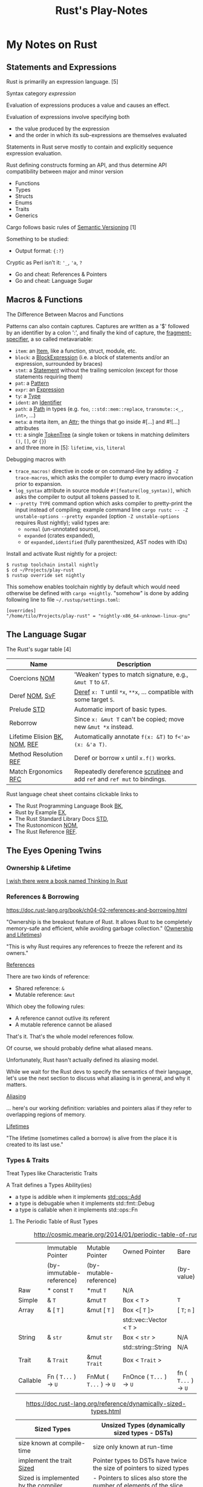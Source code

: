 #+TITLE: Rust's Play-Notes

* My Notes on Rust

** Statements and Expressions

Rust is primarilly an expression language. [5]

Syntax category /expression/ 

Evaluation of expressions produces a value and causes an effect.

Evaluation of expressions involve specifying both 
- the value produced by the expression 
- and the order in which its sub-expressions are themselves evaluated

Statements in Rust serve mostly to contain and explicitly sequence expression evaluation.

Rust defining constructs forming an API,
and thus determine API compatibility between major and minor version
- Functions
- Types
- Structs
- Enums
- Traits
- Generics

Cargo follows basic rules of [[https://semver.org/][Semantic Versioning]] [1]

Something to be studied:
- Output format: ={:?}= 

Cryptic as Perl isn't it: ='_=, ='a=, =?=
- Go and cheat: References & Pointers
- Go and cheat: Language Sugar 

** Macros & Functions

The Difference Between Macros and Functions

[3] p. 530 "19 ADVANCED FEATURES":

Macro! 
  a way of writing code that writes other code

In Appendix C the book discusses the /derive/ attribute,
which generates an implementation of various traits for you. 

A function signature has to declare the number and type of parameters.
A function gets called at runtime and a trait needs to be implemented at compile time.
A function can be defined anywhere and can be called anywhere.

A macro can take a variable number of parameters.
A macro can implement a trait on a given type.
Macros are expanded before the compiler interprets the code.
A macro needs to be brought into scope before it is called in a source file.

A macro definition is more complex than a function definition 
because the in a macro defined Rust code writes Rust code.

The Similarity between Macros and Matches

A Rust ~macro~ (or " macros by example ", " ~macro_rules!~ macros ") 
allows to define code similar to a Rust ~match~ expression. 
- a ~match~ control structure (during runtime) takes result of an expression, 
  compares the resulting value to a pattern, 
  and then run the code associated with the matching pattern.
- a ~macro~ definiton (during compiletime) compares a value to a pattern 
  that is associated with code:
  - the value is the literal Rust source code passed to the marco;
  - the patterns are compared with the structure of that source code;
  - and the matching code associated with each pattern 
    replaces the code passed to the marco.

[6] gives "a complete and thorough explanation of how the [marco] system works.

Macros are built on /syntax extensions/. 
There are several forms of syntax extension invocation, here are four examples:
- =# [ $arg ];= e.g. =#[derive(Clone)]=, =#[no_mangle]=, ...
- =# ! [ $arg ];= e.g. =#![allow(dead_code)]=, ~![crate_name="blang"]~, ...
- =$name ! $arg;= e.g. =println!("Hi!")=, =concat!("a", "b")=, ...
- =$name ! $arg0 $arg1;= e.g. =macro_rules! dummy { () => {}; }=

First two forms are attributes. 
The third is the one of interest to macros.
The fourth form is essentially a variation of the third
which is not available to marcos.
This from is used /at all/ with =marco_rules!=

The argument of a syntax extension invocation is a single, non-leaf token tree;
~(...)~, ~[...]~, or ~{...}~- (curly braces behave different)

#+BEGIN_EXAMPLE
  >> macro_rules! four { () => {1 + 3}}
  >> four!()
  4
  >> four![]
  4
  >> four!{}
                                ^^^^^ expected `()`, found integer
  mismatched types
  help: consider using a semicolon here
  >> 
  >> let x = 1 + four!{};
  >> x
  5
  >> 
#+END_EXAMPLE

Patterns can also contain captures. 
Captures are written as a '$' followed by an identifier by a colon ':',
and finally the kind of capture, the [[https://doc.rust-lang.org/reference/macros-by-example.html#metavariables][fragment-specifier]], a so called metavariable:
- ~item~: an [[https://doc.rust-lang.org/reference/items.html][Item]], like a function, struct, module, etc.
- ~block~: a [[https://doc.rust-lang.org/reference/expressions/block-expr.html][BlockExpression]] (i.e. a block of statements and/or an expression, surrounded by braces)
- ~stmt~: a [[https://doc.rust-lang.org/reference/statements.html][Statement]] without the trailing semicolon (except for those statements requiring them)
- ~pat~: a [[https://doc.rust-lang.org/reference/patterns.html][Pattern]]
- ~expr~: an [[https://doc.rust-lang.org/reference/expressions/block-expr.html][Expression]]
- ~ty~: a [[https://doc.rust-lang.org/reference/types.html#type-expressions][Type]]
- ~ident~: an [[https://doc.rust-lang.org/reference/identifiers.html][Identifier]]
- ~path~: a [[https://doc.rust-lang.org/reference/paths.html][Path]] in types (e.g. ~foo~, ~::std::mem::replace~, ~transmute::<_, int>~, ...)
- ~meta~: a meta item, an [[https://doc.rust-lang.org/reference/attributes.html][Attr]]; the things that go inside #[...] and #![...] attributes
- ~tt~: a single [[https://doc.rust-lang.org/reference/macros.html#macro-invocation][TokenTree]] (a single token or tokens in matching delimiters ~()~, ~[]~, or ~{}~)
- and three more in [5]: ~lifetime~, ~vis~, ~literal~

Debugging macros with
- ~trace_macros!~ directive in code or 
  on command-line by adding ~-Z trace-macros~, 
  which asks the compiler to dump every macro invocation prior to expansion.
- ~log_syntax~ attribute in source module =#![feature(log_syntax)]=,
  which asks the compiler to output all tokens passed to it.
- ~--pretty TYPE~ command option which asks compiler to pretty-print the input instead of compiling;
  example command line ~cargo rustc -- -Z unstable-options --pretty expanded~
  (option ~-Z unstable-options~ requires Rust nightly);
  valid types are:
  - ~normal~ (un-unnotated source),
  - ~expanded~ (crates expanded), 
  - or ~expanded,identified~ (fully parenthesized, AST nodes with IDs)

Install and activate Rust nightly for a project:
#+BEGIN_EXAMPLE
$ rustup toolchain install nightly
$ cd ~/Projects/play-rust
$ rustup override set nightly
#+END_EXAMPLE

This somehow enables toolchain nightly by default 
which would need otherwise be defined with ~cargo +nightly~.
"somehow" is done by adding following line to file =~/.rustup/settings.toml=:
#+BEGIN_EXAMPLE
[overrides]
"/home/tilo/Projects/play-rust" = "nightly-x86_64-unknown-linux-gnu"
#+END_EXAMPLE

** The Language Sugar 

The Rust's sugar table [4]

| Name                          | Description                                                               |
|-------------------------------+---------------------------------------------------------------------------|
| Coercions [[https://doc.rust-lang.org/nightly/nomicon/coercions.html][NOM]]                 | 'Weaken' types to match signature, e.g., ~&mut T~ to ~&T~.                |
| Deref [[https://doc.rust-lang.org/nightly/nomicon/vec-deref.html#deref][NOM]], [[https://stackoverflow.com/questions/28519997/what-are-rusts-exact-auto-dereferencing-rules][SvF]]                | [[https://doc.rust-lang.org/std/ops/trait.Deref.html][Deref]] ~x: T~ until ~*x~, ~**x~, ... compatible with some target ~S~.      |
| Prelude [[https://doc.rust-lang.org/std/prelude/index.html][STD]]                   | Automatic import of basic types.                                          |
| Reborrow                      | Since ~x: &mut T~ can't be copied; move new ~&mut *x~ instead.            |
| Lifetime Elision [[https://doc.rust-lang.org/book/ch10-03-lifetime-syntax.html#lifetime-elision][BK]], [[https://doc.rust-lang.org/nightly/nomicon/lifetime-elision.html#lifetime-elision][NOM]], [[https://doc.rust-lang.org/stable/reference/lifetime-elision.html#lifetime-elision][REF]] | Automatically annotate ~f(x: &T)~ to ~f<'a>(x: &'a T)~.                   |
| Method Resolution [[https://doc.rust-lang.org/stable/reference/expressions/method-call-expr.html][REF]]         | Deref or borrow ~x~ until ~x.f()~ works.                                  |
| Match Ergonomics [[https://rust-lang.github.io/rfcs/2005-match-ergonomics.html][RFC]]          | Repeatedly dereference [[https://doc.rust-lang.org/stable/reference/glossary.html#scrutinee][scrutinee]] and add ~ref~ and ~ref mut~ to bindings. |

Rust language cheat sheet contains clickable links to
- The Rust Programming Language Book [[https://doc.rust-lang.org/book/][BK]],
- Rust by Example [[https://doc.rust-lang.org/stable/rust-by-example/][EX]],
- The Rust Standard Library Docs [[https://doc.rust-lang.org/std][STD]],
- The Rustonomicon [[https://doc.rust-lang.org/nightly/nomicon/][NOM]],
- The Rust Reference [[https://doc.rust-lang.org/stable/reference/][REF]].

** The Eyes Opening Twins

*** Ownership & Lifetime

[[https://www.reddit.com/r/rust/comments/4iup0d/i_wish_there_were_a_book_named_thinking_in_rust/d31p65z/?utm_source=reddit&utm_medium=web2x&context=3][I wish there were a book named Thinking In Rust]]

*** References & Borrowing

https://doc.rust-lang.org/book/ch04-02-references-and-borrowing.html

"Ownership is the breakout feature of Rust.
It allows Rust to be completely memory-safe and efficient, while
avoiding garbage collection." 
([[https://doc.rust-lang.org/stable/nomicon/ownership.html][Ownership and Lifetimes]])

"This is why Rust requires any references to freeze the referent and
its owners." 

[[https://doc.rust-lang.org/stable/nomicon/references.html][References]]

There are two kinds of reference:
- Shared reference: =&=
- Mutable reference: =&mut=

Which obey the following rules:
- A reference cannot outlive its referent
- A mutable reference cannot be aliased
That's it. That's the whole model references follow.

Of course, we should probably define what aliased means.

Unfortunately, Rust hasn't actually defined its aliasing model. 

While we wait for the Rust devs to specify the semantics of their
language, let's use the next section to discuss what aliasing is in 
general, and why it matters.

[[https://doc.rust-lang.org/stable/nomicon/aliasing.html][Aliasing]]

... here's our working definition: variables and pointers alias if
they refer to overlapping regions of memory.

[[https://doc.rust-lang.org/stable/nomicon/lifetimes.html][Lifetimes]]

"The lifetime (sometimes called a borrow) is alive from the place it
is created to its last use." 

*** Types & Traits

Treat Types like Characteristic Traits

A Trait defines a Types Ability(ies)
- a type is addible when it implements [[https://doc.rust-lang.org/std/ops/trait.Add.html][std::ops::Add]]
- a type is debugable when it implements std::fmt::Debug
- a type is callable when it implements std::ops::Fn

**** The Periodic Table of Rust Types

#+CAPTION: http://cosmic.mearie.org/2014/01/periodic-table-of-rust-types/
|----------+--------------------------+-------------------------+--------------------------+----------------------+---------------------|
|          | Immutable Pointer        | Mutable Pointer         | Owned Pointer            | Bare                 | Unsized             |
|          | (by-immutable-reference) | (by-mutable-reference)  |                          | (by-value)           | (dynamically sized) |
|----------+--------------------------+-------------------------+--------------------------+----------------------+---------------------|
| Raw      | * const ~T~              | *mut ~T~                | N/A                      |                      |                     |
|----------+--------------------------+-------------------------+--------------------------+----------------------+---------------------|
| Simple   | & ~T~                    | &mut ~T~                | Box < ~T~ >              | ~T~                  |                     |
|----------+--------------------------+-------------------------+--------------------------+----------------------+---------------------|
| Array    | & [ ~T~ ]                | &mut [ ~T~ ]            | Box <[ ~T~ ]>            | [ ~T~; ~n~ ]         | [ ~T~ ]             |
|          |                          |                         | std::vec::Vector < ~T~ > |                      |                     |
|----------+--------------------------+-------------------------+--------------------------+----------------------+---------------------|
| String   | & ~str~                  | &mut ~str~              | Box < ~str~ >            | N/A                  | ~str~               |
|          |                          |                         | std::string::String      | N/A                  |                     |
|----------+--------------------------+-------------------------+--------------------------+----------------------+---------------------|
| Trait    | & ~Trait~                | &mut ~Trait~            | Box < ~Trait~ >          |                      | ~Trait~             |
|----------+--------------------------+-------------------------+--------------------------+----------------------+---------------------|
| Callable | Fn ( ~T...~ ) -> ~U~     | FnMut ( ~T...~ ) -> ~U~ | FnOnce ( ~T...~ ) -> ~U~ | fn ( ~T...~ ) -> ~U~ |                     |
|----------+--------------------------+-------------------------+--------------------------+----------------------+---------------------|


#+CAPTION: https://doc.rust-lang.org/reference/dynamically-sized-types.html
| Sized Types                          | Unsized Types (dynamically sized types - DSTs)                       |
|--------------------------------------+----------------------------------------------------------------------|
| size known at compile-time           | size only known at run-time                                          |
| implement the trait [[https://doc.rust-lang.org/reference/special-types-and-traits.html#sized][Sized]]            | Pointer types to DSTs have twice the size of pointers to sized types |
| Sized is implemented by the compiler | - Pointers to slices also store the number of elements of the slice  |
|                                      | - Pointers to trait objects also store a pointer to a vtable         |
|--------------------------------------+----------------------------------------------------------------------|
| ~std::mem::size_of::<T>()~           | when ~T~ has no statically-known size, e.g.,                         |
| Returns the size of a type in bytes. | a slice ~[T]~ or a [[https://doc.rust-lang.org/book/ch17-02-trait-objects.html][trait object]],                                     |
|                                      | then ~std::mem::size_of_val(&T)~ can be used                         |
|                                      | to get the dynamically-known size.                                   |

The  [[https://doc.rust-lang.org/book/ch17-02-trait-objects.html#defining-a-trait-for-common-behavior][BK]], explains trait-object: A trait object points to both 
- an instance of a type implementing our specified trait 
- as well as a table used to look up trait methods on that type at
  runtime.   

Callable(s) for a case when taking a closure as an input parameter of
a function. [[https://doc.rust-lang.org/stable/rust-by-example/fn/closures/input_parameters.html][EX]] explains that the closure's complete type must be
annotated using one of the callable ~traits~, in order of decreasing
restriction: 
- ~Fn~: the closure captures variables 
  by reference (~&T~)
- ~FnMut~: the closure captures variables 
  by mutable reference (~&mut T~) 
- ~FnOnce~: the closure captures variables 
  by value (~T~)

The ~Fn~, ~FnMut~, and ~FnOnce~ traits are implemented by types that
can be invoked like functions ([[https://doc.rust-lang.org/std/ops/index.html#examples][STD]]). Note that 
- [[https://doc.rust-lang.org/std/ops/trait.Fn.html][Fn]] takes ~&self~, call-by-reference;
  The version of the call operator that takes an immutable receiver.
  This trait (~Fn~) is not to be confused with [[https://doc.rust-lang.org/std/primitive.fn.html][function pointers]]
  (~fn~). Function pointers are pointers that point to /code/, 
  not data. 
- [[https://doc.rust-lang.org/std/ops/trait.FnMut.html][FnMut]] takes ~&mut self~, call-by-mutable-reference;
  The version of the call operator that takes a mutable receiver.
- and [[https://doc.rust-lang.org/std/ops/trait.FnOnce.html][FnOnce]] takes ~self~, call-by-value;
  The version of the call operator that takes a by-value receiver. 

The most common use of these traits is to act as bounds to
higher-level functions that take functions or closures as arguments. 

Taking a [[https://doc.rust-lang.org/std/ops/trait.Fn.html][Fn]] as an argument
#+BEGIN_SRC rust
  fn call_with_one<F>(func: F) -> usize where F: Fn(usize) -> usize
  {
      func(1)
  }

  let double = |x| x * 2;
  assert_eq!(call_with_one(double), 2);
#+END_SRC

Taking a [[https://doc.rust-lang.org/std/ops/trait.FnMut.html][FnMut]] as an argument 
#+BEGIN_SRC rust
  fn do_twice<F>(mut func: F) where F: FnMut()
  {
      func();
      func();
  }

  let mut x: usize = 1;
  {
      let add_two_to_x = || x += 2;
      do_twice(add_two_to_x);
  }

  assert_eq!(x, 5);
#+END_SRC

Taking a [[https://doc.rust-lang.org/std/ops/trait.FnOnce.html][FnOnce]] as an argument
#+BEGIN_SRC rust
  fn consume_with_relish<F>(func: F) where F: FnOnce() -> String
  {
      // `func` consumes its captured variables, so it cannot be run more
      // than once.
      println!("Consumed: {}", func());

      println!("Delicious!");

      // Attempting to invoke `func()` again will throw a `use of moved
      // value` error for `func`.
  }

  let x = String::from("x");
  let consume_and_return_x = move || x;
  consume_with_relish(consume_and_return_x);

  // `consume_and_return_x` can no longer be invoked at this point
#+END_SRC

**** Rust's Built-in Traits, the When, How & Why

https://llogiq.github.io/2015/07/30/traits.html

Notes from weblog entry
- Auto-derived traits create a magically appearing implementation
  that usually does the right thing.
- If you wish to implement ~Ord~, 
  you have to implement ~PartialOrd~ as well, 
  for the latter is a *trait bound* for the former.

**** The Ferris Says Hello Example

Let's try to understand following error:
when I - for learning purpose - omit the ~use~ statement 
then rustc cannot resolve method ~flush()~ for receiver ~writer~
even though trait [[https://doc.rust-lang.org/std/io/trait.Write.html][std::io::Write]] is implemented 
by ~writer~'s type [[https://doc.rust-lang.org/std/io/struct.BufWriter.html#impl-Write][std::io::BufWriter]].

#+BEGIN_SRC rust :tangle no
  // stdout : a handle to a shared global buffer whose access is synchronized via a mutex
  let stdout: std::io::Stdout = std::io::stdout();
  // lock(&self) : locks this handle to the standard output stream,
  //   returning a guard implementing the Write trait for writing data.
  // The lock is released when the returned lock goes out of scope.
  let mut writer: std::io::BufWriter<std::io::StdoutLock<'_>> =
      std::io::BufWriter::new(stdout.lock());

  let ref_array_u8_message: &[u8] = "Hello, fellow Rustaceans!".as_bytes();

  ferris_says::say(
      ref_array_u8_message,
      ref_array_u8_message.len(),
      &mut writer,
  )
  .unwrap();
  // writer.flush().unwrap();
  //        ^^^^^ method not found in `BufWriter<StdoutLock<'_>>`
  //
  // help: items from traits can only be used if the trait is in scope
  // help: the following trait is implemented but not in scope; perhaps add a `use` for it:
  // use std::io::Write;
  //
  // Call a trait method as a function, my own idea ;-)
  std::io::Write::flush(&mut writer).unwrap();
#+END_SRC

#+RESULTS:

Rustc says that trait ~std::io::Write~ "is implemented but not in
scope; perhaps add a ~use~ for it".

#+BEGIN_EXAMPLE
  cargo build
     Compiling hello-rust v0.1.0 (/home/tilo/Projects/play-rust/hello-rust)
  error[E0599]: no method named `flush` found for struct `BufWriter<StdoutLock<'_>>` in the current scope
      --> src/main.rs:21:12
       |
  21   |     writer.flush().unwrap();
       |            ^^^^^ method not found in `BufWriter<StdoutLock<'_>>`
       | 
      ::: /home/tilo/.rustup/toolchains/nightly-x86_64-unknown-linux-gnu/lib/rustlib/src/rust/library/std/src/io/mod.rs:1348:8
       |
  1348 |     fn flush(&mut self) -> Result<()>;
       |        ----- the method is available for `Box<BufWriter<StdoutLock<'_>>>` here
       |
       = help: items from traits can only be used if the trait is in scope
  help: the following trait is implemented but not in scope; perhaps add a `use` for it:
       |
  4    | use std::io::Write;
       |

  error: aborting due to previous error

  For more information about this error, try `rustc --explain E0599`.
#+END_EXAMPLE

Does the [[https://doc.rust-lang.org/stable/reference/items/use-declarations.html][Use declaration]] bring the path to method ~flush()~ in scope
of our crate ~hello-rust~?

"Usually a ~use~ declaration is used to shorten the path required to
refer to a module item."
Which I would like to aviod when learning to see which module
~writer~'s type ~std::io::BufWriter~ is imported from. 

Our compile error of investigation is caused by Rust's language sugar
table [4] item: "Method Resolution" --> "Deref or borrow ~x~ until
~x.f()~ works" described in "The Rust Reference" as Method-call
expressions.

**** Desugar Method Calls

- [[https://doc.rust-lang.org/stable/reference/expressions/method-call-expr.html][Method-call expressions]] (also [[https://doc.rust-lang.org/stable/reference/expressions/call-expr.html][Call expressions]])
- [[https://doc.rust-lang.org/stable/reference/expressions/operator-expr.html#the-dereference-operator][The dereference operator]] (in [[https://doc.rust-lang.org/stable/reference/expressions/operator-expr.html][Operator expressions]])
- [[https://doc.rust-lang.org/stable/reference/type-coercions.html#unsized-coercions][Unsized Coercions]] (in [[https://doc.rust-lang.org/stable/reference/type-coercions.html][Type coercions]])
- [[https://doc.rust-lang.org/stable/reference/paths.html#qualified-paths][Qualified paths]] (in [[https://doc.rust-lang.org/stable/reference/paths.html][Paths]])

"Method calls are resolved to associated [[https://doc.rust-lang.org/stable/reference/items/associated-items.html#methods][methods]] on specific traits,
either statically dispatching to a method if the exact ~self~-type of
the left-hand-side is known, or dynamically dispatching if the
left-hand-side expression is an indirect [[https://doc.rust-lang.org/stable/reference/types/trait-object.html][trait object]]. 

...

When looking up a method call, the receiver may be automatically
dereferenced or borrowed in order to call a method. This requires a
more complex lookup process than for other functions, since there may
be a number of possible methods to call. The following procedure is
used: 

The first step is to build a list of candidate receiver types. Obtain
these by repeatedly [[https://doc.rust-lang.org/stable/reference/expressions/operator-expr.html#the-dereference-operator][dereferencing]] the receiver expression's type,
adding each type encountered to the list, then finally attempting an
[[https://doc.rust-lang.org/stable/reference/type-coercions.html#unsized-coercions][unsized coercion]] at the end, and adding the result type if that is
successful. Then, for each candidate ~T~, add ~& T~ and ~&mut T~ to
the list immediately after ~T~."

An example list of candidate types when a receiver is of type ~Box<[i32;2]>~:
- ~Box<[i32; 2]>~
  - ~&Box<[i32; 2]>~
  - ~&mut Box<[i32; 2]>~
- ~[i32; 2]~ (by dereferencing)
  - ~&[i32; 2]~
  - ~&mut [i32; 2]~
- ~[i32]~ (by unsized coercion)
  - ~&[i32]~
  - ~&mut [i32]~

"Then, for each candidate type ~T~, search for a [[https://doc.rust-lang.org/stable/reference/visibility-and-privacy.html][visible]] method with a
receiver of that type in the following places: 
1. ~T~'s inherent methods (methods implemented directly on ~T~).
2. Any of the methods provided by a [[https://doc.rust-lang.org/stable/reference/visibility-and-privacy.html][visible]] trait implemented by ~T~.
   If ~T~ is a type parameter, methods provided by trait bounds on ~T~
   are looked up first. Then all remaining methods in scope are looked
   up.

Note: the lookup is done for each type in order, which can
occasionally lead to surprising results. The below code will print "In
trait impl!", because ~& self~ methods are looked up first, the trait
method is found before the struct's ~&mut self~ method is found."

#+BEGIN_SRC rust
  struct Foo {}

  trait Bar { fn bar(& self); }

  impl Foo { fn bar(&mut self) { println!("In struct impl!") } }

  impl Bar for Foo { fn bar(& self) { println!("In trait impl!") } }

  let f: Foo = Foo{};
  f.bar();
#+END_SRC

#+RESULTS:
: In trait impl!

"If this results in multiple possible candidates, then it is an error,
and the receiver must be [[https://doc.rust-lang.org/stable/reference/expressions/call-expr.html#disambiguating-function-calls][converted]] to an appropriate receiver type to
make the method call. 

This process does not take into account the mutability or lifetime of
the receiver, or whether a method is unsafe. Once a method is looked
up, if it can't be called for one (or more) of those reasons, the
result is a compiler error. 

If a step is reached where there is more than one possible method,
such as where generic methods or traits are considered the same, then
it is a compiler error. These cases require a disambiguating function
call syntax for method and function invocation." 

[TILO-NOTE] Sieht so aus als ob ich über den Link oben "converted"
([[https://doc.rust-lang.org/stable/reference/expressions/call-expr.html#disambiguating-function-calls][Disambiguating Function Calls]]) auf diese seltsame Notation gestoßen
bin, die mir ~cargo +nightly rustc -- -Z unpretty=hir,typed~ ausgibt.
Dabei musste ich feststellen, dass diese Ausgabe ~typed~ nicht
kompilierbar ist. Hier wird die [[https://doc.rust-lang.org/stable/reference/paths.html#qualified-paths][fully-qualified path syntax]] mit der
Notation "~<~ Type (~as~ TypePath)? ~>~" verwendet. 

#+BEGIN_SRC rust
  struct S;
  impl S { fn f() { println!("S"); } }

  trait T1 { fn f() { println!("T1 f"); } }
  impl T1 for S {}

  trait T2 { fn f() { println!("T2 f"); } }
  impl T2 for S {}

  S::f();  // Calls the inherent impl.
  <S as T1>::f();  // Calls the T1 trait function.
  <S as T2>::f();  // Calls the T2 trait function.
#+END_SRC

#+RESULTS:
: S
: T1 f
: T2 f

"Rust treats all function calls as sugar for a more explicit,
[[https://doc.rust-lang.org/stable/reference/paths.html#qualified-paths][fully-qualified]] syntax. Upon compilation, Rust will desugar all
function calls into the explicit form. Rust may sometimes require you
to qualify function calls with trait, depending on the ambiguity of a
call in light of in-scope items.

...

Several situations often occur which result in ambiguities about the
receiver or referent of method or associated function calls. These
situations may include: 
- Multiple in-scope traits define methods with the same name for the
  same types 
- Auto-~deref~ is undesirable; for example, distinguishing between
  methods on a smart pointer itself and the pointer's referent 
- Methods which take no arguments, like [[https://doc.rust-lang.org/stable/std/default/trait.Default.html#tymethod.default][default()]], and return
  properties of a type, like [[https://doc.rust-lang.org/stable/std/mem/fn.size_of.html][size_of()]] 

To resolve the ambiguity, the programmer may refer to their desired
method or function using more specific paths, types, or traits."

For example,
#+BEGIN_SRC rust
  trait Pretty { fn print(& self); }
  trait Ugly   { fn print(& self); }
  struct Foo; 
  struct Bar; 

  impl Pretty for Foo { fn print(& self) { println!("Pretty for Foo") } }

  impl Pretty for Bar { fn print(& self) { println!("Pretty for Bar") } }
  impl Ugly   for Bar { fn print(& self) { println!("Ugly for Bar") } }

  let f = Foo;
  let b = Bar;

  // we can do this because we only have one item called `print` for `Foo`s
  f.print();
  // more explicit, and, in the case of `Foo`, not necessary
  Foo::print(&f);
  // if you're not into the whole brevity thing
  <Foo as Pretty>::print(&f);

  // b.print(); // Error: multiple 'print' found
  // Bar::print(&b); // Still an error: multiple `print` found

  // necessary because of in-scope items defining `print`
  <Bar as Pretty>::print(&b);
#+END_SRC

#+RESULTS:
: Pretty for Foo
: Pretty for Foo
: Pretty for Foo
: Pretty for Bar

Refer to [[https://github.com/rust-lang/rfcs/blob/master/text/0132-ufcs.md][RFC 132]] for further details and motivations."

*** Visibility & Privacy

[[https://doc.rust-lang.org/stable/reference/visibility-and-privacy.html][Visibility and Privacy]]

Interchangeably terms to answer the question:
"Can this item be used at this location?"

"By default, everything in Rust is private, with two exceptions:
Associated items in a pub Trait are public by default; 
Enum variants in a pub enum are also public by default." 

/Visibility/ :
- ~pub~
- | ~pub~ ( in [[https://doc.rust-lang.org/stable/reference/paths.html#simple-paths][SimplePath]] ) : makes an item visible within the provided
  ~path~. ~path~ must be an ancestor module of the item whose visibility
  is being declared. 
- | ~pub~ ( ~crate~ ) : makes an item visible within the current crate.
- | ~pub~ ( ~super~ ) : makes an item visible to the parent module. This
  is equivalent to ~pub(in super)~. 
- | ~pub~ ( self ) : makes an item visible to the current module. This
  is equivalent to ~pub(in self)~ or not using ~pub~ at all. 

"Rust's name resolution operates on a global hierarchy of
namespaces. Each level in the hierarchy can be thought of as some
item. The items are one of those mentioned above, but also include
external crates. Declaring or defining a new module can be thought of
as inserting a new tree into the hierarchy at the location of the
definition." 

** Desugar the Language

TODO: steal information from
http://stackoverflow.com/questions/28519997/what-are-rusts-exact-auto-dereferencing-rules/28552082#28552082 

    
The Rust Reference
- [[https://doc.rust-lang.org/stable/reference/expressions/await-expr.html?highlight=desugar#approximate-desugaring][Statements and expressions » Expressions » Await expressions » Approximate desugaring]]
- [[https://doc.rust-lang.org/stable/reference/items/functions.html?highlight=desugar#async-functions][Items » Functions » Async functions]]
- [[https://doc.rust-lang.org/stable/reference/items/functions.html?highlight=desugar#combining-async-and-unsafe][Items » Functions » Combining async and unsafe]]
- [[https://doc.rust-lang.org/stable/reference/expressions/call-expr.html?highlight=desugar#disambiguating-function-calls][Statements and expressions » Expressions » Call expressions » Disambiguating Function Calls]]

The Rustonomicon
- [[https://doc.rust-lang.org/stable/nomicon/lifetimes.html?highlight=desugar#lifetimes][Ownership » Lifetimes » Lifetimes]]
- [[https://doc.rust-lang.org/stable/nomicon/dropck.html?highlight=desugar#drop-check][Ownership » Drop Check » Drop Check]]
- [[https://doc.rust-lang.org/stable/nomicon/hrtb.html?highlight=desugar#higher-rank-trait-bounds-hrtbs][Ownership » Higher-Rank Trait Bounds » Higher-Rank Trait Bounds (HRTBs)]]
- [[https://doc.rust-lang.org/stable/nomicon/lifetime-mismatch.html?highlight=desugar#limits-of-lifetimes][Ownership » Limits of Lifetimes » Limits of Lifetimes]]
- [[https://doc.rust-lang.org/stable/nomicon/lifetimes.html?highlight=desugar#example-references-that-outlive-referents][Ownership » Lifetimes » Example: references that outlive referents]]

*** Dot Operator and Use Statement
      
[[https://doc.rust-lang.org/stable/nomicon/dot-operator.html][The Dot Operator]]

The dot operator will perform a lot of magic to convert types. It will
perform auto-referencing, auto-dereferencing, and coercion until types
match. 

[[https://doc.rust-lang.org/reference/items/use-declarations.html?highlight=use#use-declarations][The Use Declaration]]

A use declaration creates one or more local name bindings synonymous
with some other [[https://doc.rust-lang.org/reference/paths.html][path]].

*** Closure

Recently I ran over following page:
[[https://www.rubyguides.com/2016/02/ruby-procs-and-lambdas/][Ruby Blocks, Procs & Lambdas - The Ultimate Guide!]].
Oh look, Ruby closures look similar to Rust closures ...
and indeed [[https://doc.rust-lang.org/book/][BK]] says in chapter 13.1
    
     To define a closure, we start with a pair of vertical pipes (~|~),
     inside which we specify the parameters to the closure; this
     syntax was chosen because of its similarity to closure
     definitions in Smalltalk and Ruby.
     ...
     if we had more than one parameter, we would separate them with
     commas, like =|param1, param2|=. 

Unlike functions, closures can capture values from the scope in which
they’re defined.

With type annotations added, the syntax of closures looks more similar
to the syntax of functions.

#+BEGIN_SRC rust
fn  add_one_v1   (x: u32) -> u32 { x + 1 }
let add_one_v2 = |x: u32| -> u32 { x + 1 };
let add_one_v3 = |x|             { x + 1 };
let add_one_v4 = |x|               x + 1  ;
#+END_SRC

#+RESULTS:

The first line shows a function definition, and the second line shows
a fully annotated closure definition. The third line removes the type
annotations from the closure definition, and the fourth line removes
the brackets, which are optional because the closure body has only one
expression. These are all valid definitions that will produce the same
behavior when they’re called. 

The [[https://doc.rust-lang.org/stable/reference/][REF]] speaks on [[https://doc.rust-lang.org/stable/reference/expressions/closure-expr.html][Closure expressions]].

** Match Expression

A [[https://doc.rust-lang.org/stable/reference/glossary.html#scrutinee][scrutinee]] is the expression that is matched on in ~match~ expressions
and similar pattern matching constructs. For example,
in ~match x { A=> 1, B => 2 }~, the expression ~x~ is the scrutinee. 

Sugar on Match-Expression for "better ergonomics for pattern-matching
on references". [[https://rust-lang.github.io/rfcs/2005-match-ergonomics.html][RFC]] 

The match expression utilizes patterns in its arms. 
#+BEGIN_EXAMPLE
match VALUE {
    PATTERN => EXPRESSION,
    PATTERN => EXPRESSION,
    PATTERN => EXPRESSION,
}
#+END_EXAMPLE
- ~match~: keyword of the match expression
- VALUE: a value to match on
- PATTERN: one or more match arms with a pattern the value matches on
  and an expression EXPRESSION to run

"One requirement for match expressions is that they need to be
exhaustive in the sense that all possibilities for the value in the
match expression must be accounted for." Chapters 6, and 18.1 in [3]

** Operator Expression

Rust operators are overloadable when a Trait is defined.

Operators are used in [[https://doc.rust-lang.org/stable/reference/expressions/operator-expr.html#operator-expressions][Operator expressions]].
Operators are defined for built-in types by the Rust compiler.
Many Operators are overload-able
using Traits in [[https://doc.rust-lang.org/std/ops/index.html][std::ops]] (operators) or [[https://doc.rust-lang.org/std/cmp/index.html][std::cmp]] (comparison). 
- Borrow operators --> cannot be overloaded
- The dereference operator
- The question mark operator --> cannot be overloaded
- Negation operators
- Arithmetic and Logical Binary Operators
- Lazy boolean operators (~||~ and ~&&~)
- Comparison Operators
- Type cast expressions
- Assignment expressions --> cannot be overloaded
- Compound assignment expressions


What about call-operator ~()~?
There is call-expression.

#+BEGIN_EXAMPLE
[tilo@holm ~]$ evcxr
Welcome to evcxr. For help, type :help
>> let three : i32 = add(1,2);
                     ^^^ not found in this scope
cannot find function `add` in this scope
>> let three : i32 = add(1i32,2i32);
                     ^^^ not found in this scope
cannot find function `add` in this scope
>> let three : i32 = std::ops::Add::add(1i32,2i32);
>> let three : i32 = std::ops::Add::add(1,2);
>> three
3
>> 
>> let name : & str = (|| "Rust")();
>> name
"Rust"
>> 
>> let name : & str = (|| "Rust");
                      ^^^^^^^^^^^ 
unnecessary parentheses around assigned value
help: remove these parentheses
                      ^^^^^^^^^^^ expected `&str`, found closure
              ^^^^^ expected due to this
mismatched types
>> let name : & str = || "Rust";
                      ^^^^^^^^^ expected `&str`, found closure
              ^^^^^ expected due to this
mismatched types
>> let name : & str = (|()| -> & str {"Rust"})();
                                              ^^ supplied 0 arguments
                      ^^^^^^^^^^^^^^^^^^^^^^^^ expected 1 argument
this function takes 1 argument but 0 arguments were supplied
>> let name : & str = (|| -> & str {"Rust"})();
>> let str_rust_funct  = || -> & str {"Rust"};
Sorry, the type [closure@src/lib.rs:109:23: 109:43] cannot currently be persisted
>> let str_rust_funct  = || -> &str {"Rust"};
Sorry, the type [closure@src/lib.rs:109:23: 109:42] cannot currently be persisted
>> let name : & str = (|()| -> & str {"Rust"})(());
>> (|()| -> & str {"Rust"})(())
"Rust"
>> (|| -> & str {"Rust"})()
"Rust"
>> let square = |x| x * x;
Sorry, the type [closure@src/lib.rs:109:14: 109:23] cannot currently be persisted
>> 
[tilo@holm ~]$ 
#+END_EXAMPLE


* Rust-Compiler under the hood

#+BEGIN_EXAMPLE
PS D:\twirkner\Projects\play-rust> rustc +nightly -Z help

Available options:

    -Z                 allow-features=val -- only allow the listed language features to be enabled in code (space separated)
    -Z              always-encode-mir=val -- encode MIR of all functions into the crate metadata (default: no)
    -Z                   asm-comments=val -- generate comments into the assembly (may change behavior) (default: no)
    -Z                       ast-json=val -- print the AST as JSON and halt (default: no)
    -Z              ast-json-noexpand=val -- print the pre-expansion AST as JSON and halt (default: no)
    -Z             binary-dep-depinfo=val -- include artifacts (sysroot, crate dependencies) used during compilation in dep-info (default: no)
    -Z                       borrowck=val -- select which borrowck is used (`mir` or `migrate`) (default: `migrate`)
    -Z                 borrowck-stats=val -- gather borrowck statistics (default: no)
    -Z      cgu-partitioning-strategy=val -- the codegen unit partitioning strategy to use
    -Z                          chalk=val -- enable the experimental Chalk-based trait solving engine
    -Z                codegen-backend=val -- the backend to use
    -Z                    combine-cgu=val -- combine CGUs into a single one
    -Z                     crate-attr=val -- inject the given attribute in the crate
    -Z                   debug-macros=val -- emit line numbers debug info inside macros (default: no)
    -Z        deduplicate-diagnostics=val -- deduplicate identical diagnostics (default: yes)
    -Z         dep-info-omit-d-target=val -- in dep-info output, omit targets for tracking dependencies of the dep-info files themselves (default: no)
    -Z                      dep-tasks=val -- print tasks that execute and the color their dep node gets (requires debug build) (default: no)
    -Z        dont-buffer-diagnostics=val -- emit diagnostics rather than buffering (breaks NLL error downgrading, sorting) (default: no)
    -Z               dual-proc-macros=val -- load proc macros for both target and host, but only link to the target (default: no)
    -Z                 dump-dep-graph=val -- dump the dependency graph to $RUST_DEP_GRAPH (default: /tmp/dep_graph.gv) (default: no)
    -Z                       dump-mir=val -- dump MIR state to file.
        `val` is used to select which passes and functions to dump. For example:
        `all` matches all passes and functions,
        `foo` matches all passes for functions whose name contains 'foo',
        `foo & ConstProp` only the 'ConstProp' pass for function names containing 'foo',
        `foo | bar` all passes for function names containing 'foo' or 'bar'.
    -Z              dump-mir-dataflow=val -- in addition to `.mir` files, create graphviz `.dot` files with dataflow results (default: no)
    -Z                   dump-mir-dir=val -- the directory the MIR is dumped into (default: `mir_dump`)
    -Z   dump-mir-exclude-pass-number=val -- exclude the pass number when dumping MIR (used in tests) (default: no)
    -Z              dump-mir-graphviz=val -- in addition to `.mir` files, create graphviz `.dot` files (and with `-Z instrument-coverage`, also create a `.dot` file for the MIR-derived coverage graph) (default: no)
    -Z              dump-mir-spanview=val -- in addition to `.mir` files, create `.html` files to view spans for all `statement`s (including terminators), only `terminator` spans, or computed `block` spans (one span encompassing a block's terminator and all statements). If `-Z instrument-coverage` is also enabled, create an additional `.html` file showing the computed coverage spans.
    -Z    emit-future-incompat-report=val -- emits a future-incompatibility report for lints (RFC 2834)
    -Z               emit-stack-sizes=val -- emit a section containing stack size metadata (default: no)
    -Z                    fewer-names=val -- reduce memory use by retaining fewer names within compilation artifacts (LLVM-IR) (default: no)
    -Z          force-overflow-checks=val -- force overflow checks on or off
    -Z     force-unstable-if-unmarked=val -- force all crates to be `rustc_private` unstable (default: no)
    -Z                           fuel=val -- set the optimization fuel quota for a crate
    -Z              function-sections=val -- whether each function should go in its own section
    -Z             graphviz-dark-mode=val -- use dark-themed colors in graphviz output (default: no)
    -Z                  graphviz-font=val -- use the given `fontname` in graphviz output; can be overridden by setting environment variable `RUSTC_GRAPHVIZ_FONT` (default: `Courier, monospace`)      
    -Z                      hir-stats=val -- print some statistics about AST and HIR (default: no)
    -Z       human-readable-cgu-names=val -- generate human-readable, predictable names for codegen units (default: no)
    -Z               identify-regions=val -- display unnamed regions as `'<id>`, using a non-ident unique id (default: no)
    -Z       incremental-ignore-spans=val -- ignore spans during ICH computation -- used for testing (default: no)
    -Z               incremental-info=val -- print high-level information about incremental reuse (or the lack thereof) (default: no)
    -Z         incremental-verify-ich=val -- verify incr. comp. hashes of green query instances (default: no)
    -Z           inline-mir-threshold=val -- a default MIR inlining threshold (default: 50)
    -Z      inline-mir-hint-threshold=val -- inlining threshold for functions with inline hint (default: 100)
    -Z             inline-in-all-cgus=val -- control whether `#[inline]` functions are in all CGUs
    -Z                    input-stats=val -- gather statistics about the input (default: no)
    -Z              insert-sideeffect=val -- fix undefined behavior when a thread doesn't eventually make progress (such as entering an empty infinite loop) by inserting llvm.sideeffect (default: no)    -Z            instrument-coverage=val -- instrument the generated code to support LLVM source-based code coverage reports (note, the compiler build config must include `profiler = true`, and is mutually exclusive with `-C profile-generate`/`-C profile-use`); implies `-Z symbol-mangling-version=v0`; disables/overrides some Rust optimizations (default: no)
    -Z              instrument-mcount=val -- insert function instrument code for mcount-based tracing (default: no)
    -Z              keep-hygiene-data=val -- keep hygiene data after analysis (default: no)
    -Z          link-native-libraries=val -- link native libraries in the linker invocation (default: yes)
    -Z                      link-only=val -- link the `.rlink` file generated by `-Z no-link` (default: no)
    -Z                llvm-time-trace=val -- generate JSON tracing data file from LLVM data (default: no)
    -Z                             ls=val -- list the symbols defined by a library crate (default: no)
    -Z                macro-backtrace=val -- show macro backtraces (default: no)
    -Z                merge-functions=val -- control the operation of the MergeFunctions LLVM pass, taking the same values as the target option of the same name
    -Z                     meta-stats=val -- gather metadata statistics (default: no)
    -Z                 mir-emit-retag=val -- emit Retagging MIR statements, interpreted e.g., by miri; implies -Zmir-opt-level=0 (default: no)
    -Z                  mir-opt-level=val -- MIR optimization level (0-3; default: 1)
    -Z                mutable-noalias=val -- emit noalias metadata for mutable references (default: no)
    -Z          new-llvm-pass-manager=val -- use new LLVM pass manager (default: no)
    -Z                      nll-facts=val -- dump facts from NLL analysis into side files (default: no)
    -Z                  nll-facts-dir=val -- the directory the NLL facts are dumped into (default: `nll-facts`)
    -Z                    no-analysis=val -- parse and expand the source, but run no analysis
    -Z                     no-codegen=val -- run all passes except codegen; no output
    -Z     no-generate-arange-section=val -- omit DWARF address ranges that give faster lookups
    -Z            no-interleave-lints=val -- execute lints separately; allows benchmarking individual lints
    -Z                  no-leak-check=val -- disable the 'leak check' for subtyping; unsound, but useful for tests
    -Z                        no-link=val -- compile without linking
    -Z               no-parallel-llvm=val -- run LLVM in non-parallel mode (while keeping codegen-units and ThinLTO)
    -Z            no-profiler-runtime=val -- prevent automatic injection of the profiler_builtins crate
    -Z                 normalize-docs=val -- normalize associated items in rustdoc when generating documentation
    -Z         osx-rpath-install-name=val -- pass `-install_name @rpath/...` to the macOS linker (default: no)
    -Z              panic-abort-tests=val -- support compiling tests with panic=abort (default: no)
    -Z                     parse-only=val -- parse only; do not compile, assemble, or link (default: no)
    -Z                     perf-stats=val -- print some performance-related statistics (default: no)
    -Z                            plt=val -- whether to use the PLT when calling into shared libraries;
        only has effect for PIC code on systems with ELF binaries
        (default: PLT is disabled if full relro is enabled)
    -Z                       polonius=val -- enable polonius-based borrow-checker (default: no)
    -Z                   polymorphize=val -- perform polymorphization analysis
    -Z                   pre-link-arg=val -- a single extra argument to prepend the linker invocation (can be used several times)
    -Z                  pre-link-args=val -- extra arguments to prepend to the linker invocation (space separated)
    -Z  precise-enum-drop-elaboration=val -- use a more precise version of drop elaboration for matches on enums (default: yes). This results in better codegen, but has caused miscompilations on some tier 2 platforms. See #77382 and #74551.
    -Z                     print-fuel=val -- make rustc print the total optimization fuel used by a crate
    -Z                print-link-args=val -- print the arguments passed to the linker (default: no)
    -Z              print-llvm-passes=val -- print the LLVM optimization passes being run (default: no)
    -Z               print-mono-items=val -- print the result of the monomorphization collection pass
    -Z               print-type-sizes=val -- print layout information for each type encountered (default: no)
    -Z           proc-macro-backtrace=val -- show backtraces for panics during proc-macro execution (default: no)
    -Z                        profile=val -- insert profiling code (default: no)
    -Z                   profile-emit=val -- file path to emit profiling data at runtime when using 'profile' (default based on relative source path)
    -Z                query-dep-graph=val -- enable queries of the dependency graph for regression testing (default: no)
    -Z                    query-stats=val -- print some statistics about the query system (default: no)
    -Z          relax-elf-relocations=val -- whether ELF relocations can be relaxed
    -Z                    relro-level=val -- choose which RELRO level to use
    -Z            report-delayed-bugs=val -- immediately print bugs registered with `delay_span_bug` (default: no)
    -Z                   run-dsymutil=val -- if on Mac, run `dsymutil` and delete intermediate object files (default: yes)
    -Z                      sanitizer=val -- use a sanitizer
    -Z sanitizer-memory-track-origins=val -- enable origins tracking in MemorySanitizer
    -Z              sanitizer-recover=val -- enable recovery for selected sanitizers
    -Z         saturating-float-casts=val -- make float->int casts UB-free: numbers outside the integer type's range are clipped to the max/min integer respectively, and NaN is mapped to 0 (default: yes)
    -Z                  save-analysis=val -- write syntax and type analysis (in JSON format) information, in addition to normal output (default: no)
    -Z                   self-profile=val -- run the self profiler and output the raw event data
    -Z            self-profile-events=val -- specify the events recorded by the self profiler;
        for example: `-Z self-profile-events=default,query-keys`
        all options: none, all, default, generic-activity, query-provider, query-cache-hit
                     query-blocked, incr-cache-load, query-keys, function-args, args, llvm
    -Z                 share-generics=val -- make the current crate share its generic instantiations
    -Z                      show-span=val -- show spans for compiler debugging (expr|pat|ty)
    -Z                     span-debug=val -- forward proc_macro::Span's `Debug` impl to `Span`
    -Z              span-free-formats=val -- exclude spans when debug-printing compiler state (default: no)
    -Z             src-hash-algorithm=val -- hash algorithm of source files in debug info (`md5`, `sha1`, or `sha256`)
    -Z                          strip=val -- tell the linker which information to strip (`none` (default), `debuginfo` or `symbols`)
    -Z                    split-dwarf=val -- enable generation of split dwarf
    -Z           split-dwarf-inlining=val -- provide minimal debug info in the object/executable to facilitate online symbolication/stack traces in the absence of .dwo/.dwp files when using Split DWARF
    -Z        symbol-mangling-version=val -- which mangling version to use for symbol names ('legacy' (default) or 'v0')
    -Z                          teach=val -- show extended diagnostic help (default: no)
    -Z                 terminal-width=val -- set the current terminal width
    -Z                       tune-cpu=val -- select processor to schedule for (`rustc --print target-cpus` for details)
    -Z                        thinlto=val -- enable ThinLTO when possible
    -Z                        threads=val -- use a thread pool with N threads
    -Z                           time=val -- measure time of rustc processes (default: no)
    -Z               time-llvm-passes=val -- measure time of each LLVM pass (default: no)
    -Z                    time-passes=val -- measure time of each rustc pass (default: no)
    -Z                      tls-model=val -- choose the TLS model to use (`rustc --print tls-models` for details)
    -Z                   trace-macros=val -- for every macro invocation, print its name and arguments (default: no)
    -Z               trap-unreachable=val -- generate trap instructions for unreachable intrinsics (default: use target setting, usually yes)
    -Z               treat-err-as-bug=val -- treat error number `val` that occurs as bug
    -Z          trim-diagnostic-paths=val -- in diagnostics, use heuristics to shorten paths referring to items
    -Z                     ui-testing=val -- emit compiler diagnostics in a form suitable for UI testing (default: no)
    -Z unleash-the-miri-inside-of-you=val -- take the brakes off const evaluation. NOTE: this is unsound (default: no)
    -Z                       unpretty=val -- present the input source, unstable (and less-pretty) variants;
        valid types are any of the types for `--pretty`, as well as:
        `expanded`, `expanded,identified`,
        `expanded,hygiene` (with internal representations),
        `everybody_loops` (all function bodies replaced with `loop {}`),
        `hir` (the HIR), `hir,identified`,
        `hir,typed` (HIR with types for each node),
        `hir-tree` (dump the raw HIR),
        `mir` (the MIR), or `mir-cfg` (graphviz formatted MIR)
    -Z               unsound-mir-opts=val -- enable unsound and buggy MIR optimizations (default: no)
    -Z               unstable-options=val -- adds unstable command line options to rustc interface (default: no)
    -Z              use-ctors-section=val -- use legacy .ctors section for initializers rather than .init_array
    -Z                   validate-mir=val -- validate MIR after each transformation
    -Z                        verbose=val -- in general, enable more debug printouts (default: no)
    -Z                 verify-llvm-ir=val -- verify LLVM IR (default: no)
    -Z                wasi-exec-model=val -- whether to build a wasi command or reactor
#+END_EXAMPLE

